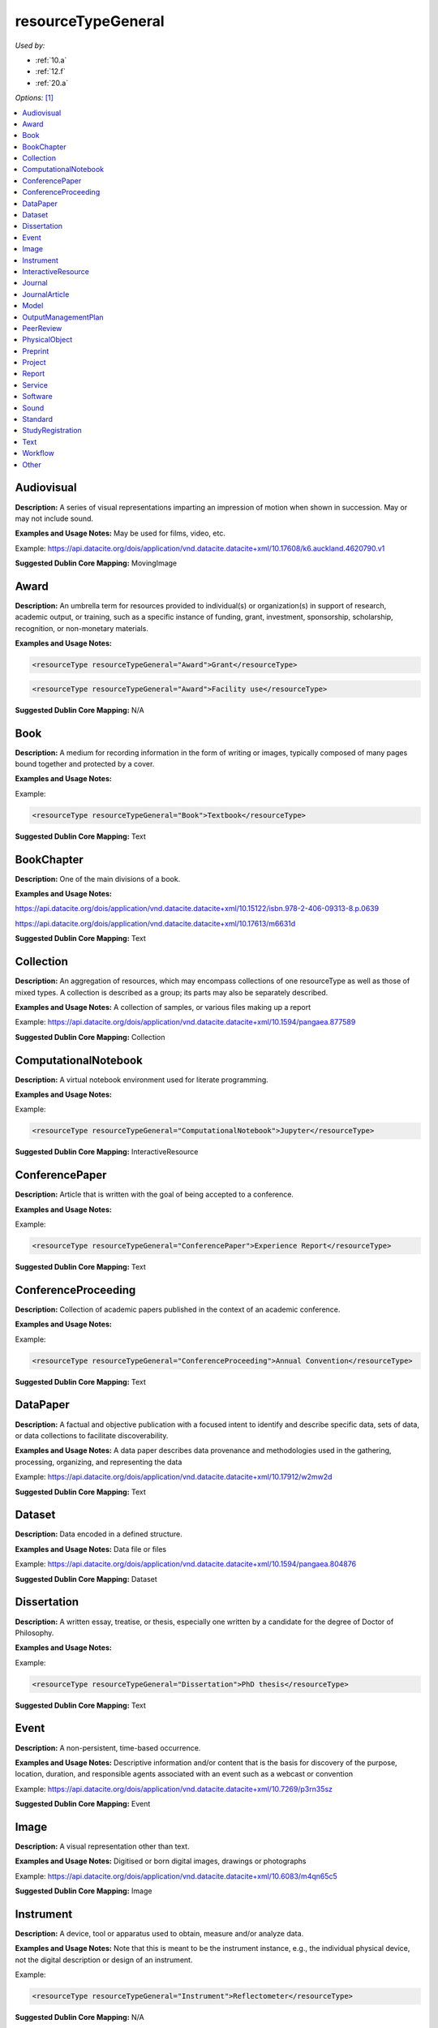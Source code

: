 resourceTypeGeneral
=====================================

*Used by:*

* :ref:`10.a`
* :ref:`12.f`
* :ref:`20.a`

*Options:* [#f1]_

.. contents:: :local:
    :backlinks: none


.. _Audiovisual:

Audiovisual
~~~~~~~~~~~~~~~~~~~~~~~~~

**Description:** A series of visual representations imparting an impression of motion when shown in succession. May or may not include sound.

**Examples and Usage Notes:** May be used for films, video, etc.

Example: https://api.datacite.org/dois/application/vnd.datacite.datacite+xml/10.17608/k6.auckland.4620790.v1

**Suggested Dublin Core Mapping:** MovingImage


.. _Award:

Award
~~~~~~~~~~~~~~~~~~~~~~~~~

**Description:** An umbrella term for resources provided to individual(s) or organization(s) in support of research, academic output, or training, such as a specific instance of funding, grant, investment, sponsorship, scholarship, recognition, or non-monetary materials.

**Examples and Usage Notes:** 

.. code:: xml

  <resourceType resourceTypeGeneral="Award">Grant</resourceType>

.. code:: xml

  <resourceType resourceTypeGeneral="Award">Facility use</resourceType>

**Suggested Dublin Core Mapping:** N/A


.. _Book:

Book
~~~~~~~~~~~~~~~~~~~~~~~~~

**Description:** A medium for recording information in the form of writing or images, typically composed of many pages bound together and protected by a cover.

**Examples and Usage Notes:**

Example:

.. code:: xml

  <resourceType resourceTypeGeneral="Book">Textbook</resourceType>

**Suggested Dublin Core Mapping:** Text


.. _BookChapter:

BookChapter
~~~~~~~~~~~~~~~~~~~~~~~~~

**Description:** One of the main divisions of a book.

**Examples and Usage Notes:**

https://api.datacite.org/dois/application/vnd.datacite.datacite+xml/10.15122/isbn.978-2-406-09313-8.p.0639

https://api.datacite.org/dois/application/vnd.datacite.datacite+xml/10.17613/m6631d

**Suggested Dublin Core Mapping:** Text


.. _Collection:

Collection
~~~~~~~~~~~~~~~~~~~~~~~~~

**Description:** An aggregation of resources, which may encompass collections of one resourceType as well as those of mixed types. A collection is described as a group; its parts may also be separately described.

**Examples and Usage Notes:** A collection of samples, or various files making up a report

Example: https://api.datacite.org/dois/application/vnd.datacite.datacite+xml/10.1594/pangaea.877589

**Suggested Dublin Core Mapping:** Collection


.. _ComputationalNotebook:

ComputationalNotebook
~~~~~~~~~~~~~~~~~~~~~~~~~

**Description:** A virtual notebook environment used for literate programming.

**Examples and Usage Notes:**

Example:

.. code:: xml

  <resourceType resourceTypeGeneral="ComputationalNotebook">Jupyter</resourceType>

**Suggested Dublin Core Mapping:** InteractiveResource


.. _ConferencePaper:

ConferencePaper
~~~~~~~~~~~~~~~~~~~~~~~~~

**Description:** Article that is written with the goal of being accepted to a conference.

**Examples and Usage Notes:**

Example:

.. code:: xml

  <resourceType resourceTypeGeneral="ConferencePaper">Experience Report</resourceType>

**Suggested Dublin Core Mapping:** Text


.. _ConferenceProceeding:

ConferenceProceeding
~~~~~~~~~~~~~~~~~~~~~~~~~

**Description:** Collection of academic papers published in the context of an academic conference.

**Examples and Usage Notes:**

Example:

.. code:: xml

  <resourceType resourceTypeGeneral="ConferenceProceeding">Annual Convention</resourceType>

**Suggested Dublin Core Mapping:** Text


.. _DataPaper:

DataPaper
~~~~~~~~~~~~~~~~~~~~~~~~~

**Description:** A factual and objective publication with a focused intent to identify and describe specific data, sets of data, or data collections to facilitate discoverability.

**Examples and Usage Notes:** A data paper describes data provenance and methodologies used in the gathering, processing, organizing, and representing the data

Example: https://api.datacite.org/dois/application/vnd.datacite.datacite+xml/10.17912/w2mw2d

**Suggested Dublin Core Mapping:** Text


.. _Dataset:

Dataset
~~~~~~~~~~~~~~~~~~~~~~~~~

**Description:** Data encoded in a defined structure.

**Examples and Usage Notes:** Data file or files

Example: https://api.datacite.org/dois/application/vnd.datacite.datacite+xml/10.1594/pangaea.804876

**Suggested Dublin Core Mapping:** Dataset


.. _Dissertation:

Dissertation
~~~~~~~~~~~~~~~~~~~~~~~~~

**Description:** A written essay, treatise, or thesis, especially one written by a candidate for the degree of Doctor of Philosophy.

**Examples and Usage Notes:**

Example:

.. code:: xml

  <resourceType resourceTypeGeneral="Dissertation">PhD thesis</resourceType>

**Suggested Dublin Core Mapping:** Text


.. _Event:

Event
~~~~~~~~~~~~~~~~~~~~~~~~~

**Description:** A non-persistent, time-based occurrence.

**Examples and Usage Notes:** Descriptive information and/or content that is the basis for discovery of the purpose, location, duration, and responsible agents associated with an event such as a webcast or convention

Example: https://api.datacite.org/dois/application/vnd.datacite.datacite+xml/10.7269/p3rn35sz

**Suggested Dublin Core Mapping:** Event


.. _Image:

Image
~~~~~~~~~~~~~~~~~~~~~~~~~

**Description:** A visual representation other than text.

**Examples and Usage Notes:** Digitised or born digital images, drawings or photographs

Example: https://api.datacite.org/dois/application/vnd.datacite.datacite+xml/10.6083/m4qn65c5

**Suggested Dublin Core Mapping:** Image


.. _Instrument:

Instrument
~~~~~~~~~~~~~~~~~~~~~~~~~

**Description:** A device, tool or apparatus used to obtain, measure and/or analyze data.

**Examples and Usage Notes:** Note that this is meant to be the instrument instance, e.g., the individual physical device, not the digital description or design of an instrument.

Example:

.. code:: xml

  <resourceType resourceTypeGeneral="Instrument">Reflectometer</resourceType>

**Suggested Dublin Core Mapping:** N/A


.. _InteractiveResource:

InteractiveResource
~~~~~~~~~~~~~~~~~~~~~~~~~

**Description:** A resource requiring interaction from the user to be understood, executed, or experienced.

**Examples and Usage Notes:** Training modules, files that require use of a viewer (e.g., Flash), or query/response portals

Example: https://api.datacite.org/dois/application/vnd.datacite.datacite+xml/10.7269/p3tb14tr

**Suggested Dublin Core Mapping:** InteractiveResource


.. _Journal:

Journal
~~~~~~~~~~~~~~~~~~~~~~~~~

**Description:** A scholarly publication consisting of articles that is published regularly throughout the year.

**Examples and Usage Notes:**

Example:

.. code:: xml

  <resourceType resourceTypeGeneral="Journal"></resourceType>

**Suggested Dublin Core Mapping:** Text


.. _JournalArticle:

JournalArticle
~~~~~~~~~~~~~~~~~~~~~~~~~

**Description:** A written composition on a topic of interest, which forms a separate part of a journal.

**Examples and Usage Notes:**

Example:

.. code:: xml

  <resourceType resourceTypeGeneral="JournalArticle"></resourceType>

**Suggested Dublin Core Mapping:** Text


.. _Model:

Model
~~~~~~~~~~~~~~~~~~~~~~~~~

**Description:** An abstract, conceptual, graphical, mathematical or visualization model that represents empirical objects, phenomena, or physical processes.

**Examples and Usage Notes:** Modelled descriptions of, for example, different aspects of languages or a molecular biology reaction chain

Example: https://api.datacite.org/dois/application/vnd.datacite.datacite+xml/10.5285/4d866cd2-c907-4ce2-b070-084ca9779dc2

**Suggested Dublin Core Mapping:** N/A


.. _OutputManagementPlan:

OutputManagementPlan
~~~~~~~~~~~~~~~~~~~~~~~~~

**Description:** A formal document that outlines how research outputs are to be handled both during a research project and after the project is completed.

**Examples and Usage Notes:** Includes data, software, and materials.

Example:

.. code:: xml

  <resourceType resourceTypeGeneral="OutputManagementPlan">Data Management Plan</resourceType>

**Suggested Dublin Core Mapping:** Text


.. _PeerReview:

PeerReview
~~~~~~~~~~~~~~~~~~~~~~~~~

**Description:** Evaluation of scientific, academic, or professional work by others working in the same field.

**Examples and Usage Notes:** https://api.datacite.org/dois/application/vnd.datacite.datacite+xml/10.6084/m9.figshare.5742270

Example:

.. code:: xml

  <resourceType resourceTypeGeneral="PeerReview">Scientific Article</resourceType>

**Suggested Dublin Core Mapping:** Text


.. _PhysicalObject:

PhysicalObject
~~~~~~~~~~~~~~~~~~~~~~~~~

**Description:** A physical object or substance.

**Examples and Usage Notes:** Artifacts, specimens, material samples, and features-of-interest of any size. Note that digital representations of physical objects should use one of the other resourceTypeGeneral values.

Example: https://api.datacite.org/dois/application/vnd.datacite.datacite+xml/10.7299/X78052RB

**Suggested Dublin Core Mapping:** PhysicalObject


.. _Preprint:

Preprint
~~~~~~~~~~~~~~~~~~~~~~~~~

**Description:** A version of a scholarly or scientific paper that precedes formal peer review and publication in a peer-reviewed scholarly or scientific journal.

**Examples and Usage Notes:**

Example:

.. code:: xml

  <resourceType resourceTypeGeneral="Preprint">Research Paper</resourceType>

**Suggested Dublin Core Mapping:** Text


.. _Project:

Project
~~~~~~~~~~~~~~~~~~~~~~~~~

**Description:** A planned endeavor or activity, frequently collaborative, intended to achieve a particular aim using allocated resources such as budget, time, and expertise.

**Examples and Usage Notes:** This resource type represents the project and includes research projects and studies. For a project deliverable or description of a project, use the corresponding resource type for the output—e.g., for a project report, dissertation, or study registration, use the resourceTypeGeneral “Report”, “Dissertation”, or “StudyRegistration” instead.

Examples:

.. code:: xml

  <resourceType resourceTypeGeneral="Project">Field season</resourceType>

.. code:: xml

  <resourceType resourceTypeGeneral="Project">Cohort study</resourceType>


**Suggested Dublin Core Mapping:** N/A


.. _Report:

Report
~~~~~~~~~~~~~~~~~~~~~~~~~

**Description:** A document that presents information in an organized format for a specific audience and purpose.

**Examples and Usage Notes:**

Example:

.. code:: xml

  <resourceType resourceTypeGeneral="Report">Annual Report</resourceType>

**Suggested Dublin Core Mapping:** Text


.. _Service:

Service
~~~~~~~~~~~~~~~~~~~~~~~~~

**Description:** An organized system of apparatus, appliances, staff, etc., for supplying some function(s) required by end users.

**Examples and Usage Notes:** Data management service, or long-term preservation service

Example: https://api.datacite.org/dois/application/vnd.datacite.datacite+xml/10.21938/3I01ISNUCODNH1ZJBCVUWA

**Suggested Dublin Core Mapping:** Service


.. _Software:

Software
~~~~~~~~~~~~~~~~~~~~~~~~~

**Description:** A computer program other than a computational notebook, in either source code (text) or compiled form. Use this type for general software components supporting scholarly research. Use the "ComputationalNotebook" value for virtual notebooks.

**Examples and Usage Notes:** Software supporting scholarly research

Example: https://api.datacite.org/dois/application/vnd.datacite.datacite+xml/10.4225/03/5954F738EE5AA

**Suggested Dublin Core Mapping:** Software


.. _Sound:

Sound
~~~~~~~~~~~~~~~~~~~~~~~~~

**Description:** A resource primarily intended to be heard.

**Examples and Usage Notes:** Audio recording

Example: https://api.datacite.org/dois/application/vnd.datacite.datacite+xml/10.7282/T3J67F05

**Suggested Dublin Core Mapping:** Sound


.. _Standard:

Standard
~~~~~~~~~~~~~~~~~~~~~~~~~

**Description:** Something established by authority, custom, or general consent as a model, example, or point of reference.

**Examples and Usage Notes:**

Example:

.. code:: xml

  <resourceType resourceTypeGeneral="Standard">Dublin Core</resourceType>

**Suggested Dublin Core Mapping:** Text


.. _StudyRegistration:

StudyRegistration
~~~~~~~~~~~~~~~~~~~~~~~~~

**Description:**  A detailed, time-stamped description of a research plan, often openly shared in a registry or published in a journal before the study is conducted to lend accountability and transparency in the hypothesis generating and testing process.

**Examples and Usage Notes:** Includes pre-registrations, registered reports, and clinical trials. Study registrations are sometimes peer-reviewed and may include the hypothesis, expected results, study design, and/or analysis plan.

Example:

.. code:: xml

  <resourceType resourceTypeGeneral="StudyRegistration">Pre-registration</resourceType>

**Suggested Dublin Core Mapping:** Text


.. _Text:

Text
~~~~~~~~~~~~~~~~~~~~~~~~~

**Description:** A resource consisting primarily of words for reading that is not covered by any other textual resource type in this list.

**Examples and Usage Notes:**

Example: https://api.datacite.org/dois/application/vnd.datacite.datacite+xml/10.5682/9786065914018

**Suggested Dublin Core Mapping:** Text


.. _Workflow:

Workflow
~~~~~~~~~~~~~~~~~~~~~~~~~

**Description:** A structured series of steps which can be executed to produce a final outcome, allowing users a means to specify and enact their work in a more reproducible manner.

**Examples and Usage Notes:** Computational workflows involving sequential operations made on data by wrapped software and may be specified in a format belonging to a workflow management system, such as Taverna (http://www.taverna.org.uk/). [#f2]_

**Suggested Dublin Core Mapping:** N/A


.. _resourceTypeGeneral_Other:

Other
~~~~~~~~~~~~~~~~~~~~~~~~~

**Description:** If selected, supply a value for ResourceType.

**Examples and Usage Notes:** ---

**Suggested Dublin Core Mapping:** ---


.. rubric:: Footnotes
.. [#f1] Where there is direct correspondence with the Dublin Core Metadata, DataCite definitions have borrowed liberally from the DCMI definitions. See: http://dublincore.org/documents/dcmi-terms/index.shtml
.. [#f2] An education module on workflows prepared by DataONE is available at http://www.dataone.org/sites/all/documents/L10_AnalysisWorkflows.pptx

